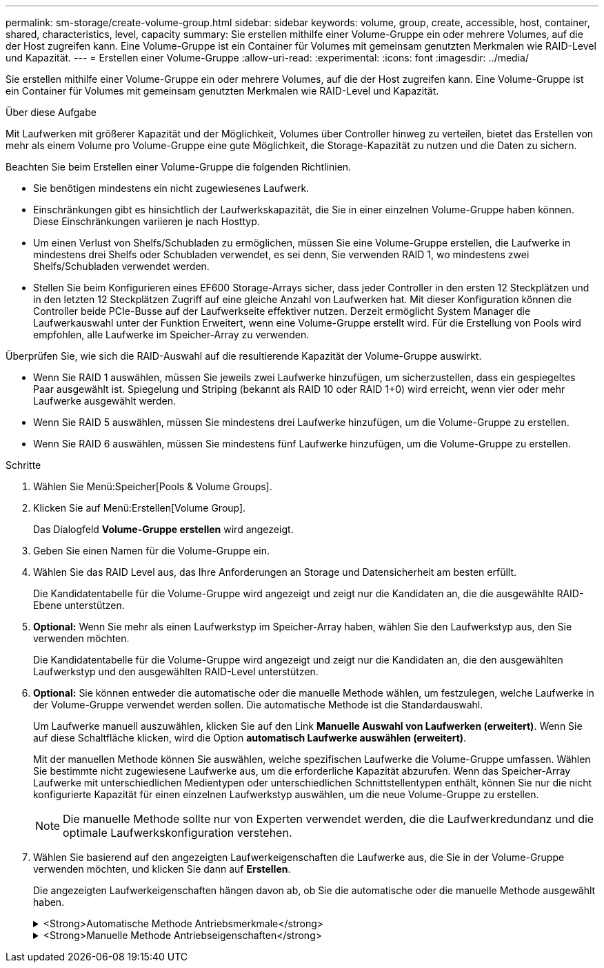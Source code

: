 ---
permalink: sm-storage/create-volume-group.html 
sidebar: sidebar 
keywords: volume, group, create, accessible, host, container, shared, characteristics, level, capacity 
summary: Sie erstellen mithilfe einer Volume-Gruppe ein oder mehrere Volumes, auf die der Host zugreifen kann. Eine Volume-Gruppe ist ein Container für Volumes mit gemeinsam genutzten Merkmalen wie RAID-Level und Kapazität. 
---
= Erstellen einer Volume-Gruppe
:allow-uri-read: 
:experimental: 
:icons: font
:imagesdir: ../media/


[role="lead"]
Sie erstellen mithilfe einer Volume-Gruppe ein oder mehrere Volumes, auf die der Host zugreifen kann. Eine Volume-Gruppe ist ein Container für Volumes mit gemeinsam genutzten Merkmalen wie RAID-Level und Kapazität.

.Über diese Aufgabe
Mit Laufwerken mit größerer Kapazität und der Möglichkeit, Volumes über Controller hinweg zu verteilen, bietet das Erstellen von mehr als einem Volume pro Volume-Gruppe eine gute Möglichkeit, die Storage-Kapazität zu nutzen und die Daten zu sichern.

Beachten Sie beim Erstellen einer Volume-Gruppe die folgenden Richtlinien.

* Sie benötigen mindestens ein nicht zugewiesenes Laufwerk.
* Einschränkungen gibt es hinsichtlich der Laufwerkskapazität, die Sie in einer einzelnen Volume-Gruppe haben können. Diese Einschränkungen variieren je nach Hosttyp.
* Um einen Verlust von Shelfs/Schubladen zu ermöglichen, müssen Sie eine Volume-Gruppe erstellen, die Laufwerke in mindestens drei Shelfs oder Schubladen verwendet, es sei denn, Sie verwenden RAID 1, wo mindestens zwei Shelfs/Schubladen verwendet werden.
* Stellen Sie beim Konfigurieren eines EF600 Storage-Arrays sicher, dass jeder Controller in den ersten 12 Steckplätzen und in den letzten 12 Steckplätzen Zugriff auf eine gleiche Anzahl von Laufwerken hat. Mit dieser Konfiguration können die Controller beide PCIe-Busse auf der Laufwerkseite effektiver nutzen. Derzeit ermöglicht System Manager die Laufwerkauswahl unter der Funktion Erweitert, wenn eine Volume-Gruppe erstellt wird. Für die Erstellung von Pools wird empfohlen, alle Laufwerke im Speicher-Array zu verwenden.


Überprüfen Sie, wie sich die RAID-Auswahl auf die resultierende Kapazität der Volume-Gruppe auswirkt.

* Wenn Sie RAID 1 auswählen, müssen Sie jeweils zwei Laufwerke hinzufügen, um sicherzustellen, dass ein gespiegeltes Paar ausgewählt ist. Spiegelung und Striping (bekannt als RAID 10 oder RAID 1+0) wird erreicht, wenn vier oder mehr Laufwerke ausgewählt werden.
* Wenn Sie RAID 5 auswählen, müssen Sie mindestens drei Laufwerke hinzufügen, um die Volume-Gruppe zu erstellen.
* Wenn Sie RAID 6 auswählen, müssen Sie mindestens fünf Laufwerke hinzufügen, um die Volume-Gruppe zu erstellen.


.Schritte
. Wählen Sie Menü:Speicher[Pools & Volume Groups].
. Klicken Sie auf Menü:Erstellen[Volume Group].
+
Das Dialogfeld *Volume-Gruppe erstellen* wird angezeigt.

. Geben Sie einen Namen für die Volume-Gruppe ein.
. Wählen Sie das RAID Level aus, das Ihre Anforderungen an Storage und Datensicherheit am besten erfüllt.
+
Die Kandidatentabelle für die Volume-Gruppe wird angezeigt und zeigt nur die Kandidaten an, die die ausgewählte RAID-Ebene unterstützen.

. *Optional:* Wenn Sie mehr als einen Laufwerkstyp im Speicher-Array haben, wählen Sie den Laufwerkstyp aus, den Sie verwenden möchten.
+
Die Kandidatentabelle für die Volume-Gruppe wird angezeigt und zeigt nur die Kandidaten an, die den ausgewählten Laufwerkstyp und den ausgewählten RAID-Level unterstützen.

. *Optional:* Sie können entweder die automatische oder die manuelle Methode wählen, um festzulegen, welche Laufwerke in der Volume-Gruppe verwendet werden sollen. Die automatische Methode ist die Standardauswahl.
+
Um Laufwerke manuell auszuwählen, klicken Sie auf den Link *Manuelle Auswahl von Laufwerken (erweitert)*. Wenn Sie auf diese Schaltfläche klicken, wird die Option *automatisch Laufwerke auswählen (erweitert)*.

+
Mit der manuellen Methode können Sie auswählen, welche spezifischen Laufwerke die Volume-Gruppe umfassen. Wählen Sie bestimmte nicht zugewiesene Laufwerke aus, um die erforderliche Kapazität abzurufen. Wenn das Speicher-Array Laufwerke mit unterschiedlichen Medientypen oder unterschiedlichen Schnittstellentypen enthält, können Sie nur die nicht konfigurierte Kapazität für einen einzelnen Laufwerkstyp auswählen, um die neue Volume-Gruppe zu erstellen.

+
[NOTE]
====
Die manuelle Methode sollte nur von Experten verwendet werden, die die Laufwerkredundanz und die optimale Laufwerkskonfiguration verstehen.

====
. Wählen Sie basierend auf den angezeigten Laufwerkeigenschaften die Laufwerke aus, die Sie in der Volume-Gruppe verwenden möchten, und klicken Sie dann auf *Erstellen*.
+
Die angezeigten Laufwerkeigenschaften hängen davon ab, ob Sie die automatische oder die manuelle Methode ausgewählt haben.

+
.<Strong>Automatische Methode Antriebsmerkmale</strong>
[%collapsible]
====
[cols="2*"]
|===
| Charakteristisch | Nutzung 


 a| 
Freie Kapazität
 a| 
Zeigt die verfügbare Kapazität in gib an. Wählen Sie einen Kandidaten für eine Volume-Gruppe mit der Kapazität für die Storage-Anforderungen Ihrer Applikation aus.



 a| 
Laufwerke Insgesamt
 a| 
Zeigt die Anzahl der für diese Volume-Gruppe verfügbaren Laufwerke an. Wählen Sie einen Kandidaten für eine Volume-Gruppe mit der Anzahl der gewünschten Laufwerke aus. Je mehr Laufwerke in einer Volume-Gruppe enthalten sind, umso unwahrscheinlicher ist es, dass mehrere Laufwerkausfälle einen kritischen Laufwerksausfall in einer Volume-Gruppe verursachen.



 a| 
Sicher
 a| 
Zeigt an, ob dieser Kandidat für diese Volume-Gruppe vollständig aus sicheren Laufwerken besteht, bei denen es sich entweder um vollständige Festplattenverschlüsselung (Full Disk Encryption, FDE) oder FIPS-Laufwerke (Federal Information Processing Standard) handeln kann.

** Sie können Ihre Volume-Gruppe mit Drive Security schützen, aber alle Laufwerke müssen sicher für diese Funktion geeignet sein.
** Wenn Sie eine nur-FDE-Volume-Gruppe erstellen möchten, suchen Sie in der Spalte Secure-fähiger nach *Ja - FDE*. Wenn Sie eine nur FIPS-fähige Volume-Gruppe erstellen möchten, suchen Sie in der Spalte Secure-fähiger nach *Yes - FIPS*.
** Sie können eine Volume-Gruppe aus Laufwerken erstellen, die möglicherweise sicher sind oder nicht, aber eine Kombination aus Sicherheitsstufen bieten. Wenn die Laufwerke in der Volume-Gruppe Laufwerke enthalten, die nicht sicher sind, können Sie die Volume-Gruppe nicht sichern.




 a| 
Sicherheit Aktivieren?
 a| 
Bietet die Möglichkeit, die Sicherheitsfunktion des Laufwerks mit sicheren Laufwerken zu aktivieren. Wenn die Volume-Gruppe sicher ist und Sie einen Sicherheitsschlüssel eingerichtet haben, können Sie die Laufwerksicherheit aktivieren, indem Sie das Kontrollkästchen aktivieren.


NOTE: Die einzige Möglichkeit, die Laufwerksicherheit zu entfernen, nachdem sie aktiviert ist, ist, die Volume-Gruppe zu löschen und die Laufwerke zu löschen.



 a| 
DA-fähig
 a| 
Gibt an, ob Data Assurance (da) für diese Gruppe verfügbar ist. Data Assurance (da) überprüft und korrigiert Fehler, die auftreten können, wenn Daten durch die Controller zu den Laufwerken übertragen werden.

Wenn Sie da verwenden möchten, wählen Sie eine Volume-Gruppe aus, die für das da-fähig ist. Diese Option ist nur verfügbar, wenn die da-Funktion aktiviert wurde.

Eine Volume-Gruppe kann Laufwerke enthalten, die für da-fähig sind oder nicht für da-fähig sind, aber alle Laufwerke müssen für die Verwendung dieser Funktion als da-fähig sein.



 a| 
Schutz Vor Shelf-Verlust
 a| 
Zeigt an, ob Regalverlustschutz verfügbar ist. Shelf-Schutz garantiert den Zugriff auf die Daten auf den Volumes in einer Volume-Gruppe, wenn ein vollständiger Verlust der Kommunikation zu einem Shelf auftritt.



 a| 
Schutz Vor Schubladenverlust
 a| 
Zeigt an, ob ein Schubladenschutz verfügbar ist, der nur zur Verfügung steht, wenn Sie ein Laufwerk-Shelf mit Schubladen verwenden. Der Schutz vor Schubladenverlust garantiert den Zugriff auf die Daten auf den Volumes in einer Volume-Gruppe, wenn ein vollständiger Verlust der Kommunikation mit einer einzelnen Schublade in einem Festplatten-Shelf auftritt.

|===
====
+
.<Strong>Manuelle Methode Antriebseigenschaften</strong>
[%collapsible]
====
[cols="2*"]
|===
| Charakteristisch | Nutzung 


 a| 
Medientyp
 a| 
Gibt den Medientyp an. Folgende Medientypen werden unterstützt:

** Festplatte
** Solid State Disk (SSD) Alle Laufwerke einer Volume-Gruppe müssen vom gleichen Medientyp (entweder alle SSDs oder alle Festplatten) sein. Volume-Gruppen können keine Mischung aus Medientypen oder Schnittstellentypen haben.




 a| 
Laufwerkskapazität
 a| 
Zeigt die Laufwerkskapazität an.

** Wählen Sie nach Möglichkeit Laufwerke aus, die eine Kapazität haben, die den Kapazitäten der aktuellen Laufwerke in der Volume-Gruppe entspricht.
** Wenn nicht zugewiesene Laufwerke mit kleinerer Kapazität hinzugefügt werden müssen, müssen Sie beachten, dass die nutzbare Kapazität jedes Laufwerks, das sich derzeit in der Volume-Gruppe befindet, reduziert wird. Daher ist die Laufwerkskapazität für die gesamte Volume-Gruppe gleich.
** Wenn nicht zugewiesene Laufwerke mit höherer Kapazität hinzugefügt werden müssen, müssen Sie beachten, dass die nutzbare Kapazität der hinzufügenden nicht zugewiesenen Laufwerke reduziert wird, damit sie den aktuellen Kapazitäten der Laufwerke in der Volume-Gruppe entsprechen.




 a| 
Fach
 a| 
Zeigt die Position des Fachs des Laufwerks an.



 a| 
Schlitz
 a| 
Zeigt die Position des Laufwerksteckplatzes an.



 a| 
Drehzahl (U/min)
 a| 
Zeigt die Geschwindigkeit des Laufwerks an.



 a| 
Größe des logischen Sektors
 a| 
Gibt die Größe und das Format des Sektors an.



 a| 
Sicher
 a| 
Zeigt an, ob dieser Kandidat für diese Volume-Gruppe vollständig aus sicheren Laufwerken besteht, bei denen es sich entweder um vollständige Festplattenverschlüsselung (Full Disk Encryption, FDE) oder FIPS-Laufwerke (Federal Information Processing Standard) handeln kann.

** Sie können Ihre Volume-Gruppe mit Drive Security schützen, aber alle Laufwerke müssen sicher für diese Funktion geeignet sein.
** Wenn Sie eine nur-FDE-Volume-Gruppe erstellen möchten, suchen Sie in der Spalte Secure-fähiger nach *Ja - FDE*. Wenn Sie eine nur FIPS-fähige Volume-Gruppe erstellen möchten, suchen Sie in der Spalte Secure-fähiger nach *Yes - FIPS*.
** Sie können eine Volume-Gruppe aus Laufwerken erstellen, die möglicherweise sicher sind oder nicht, aber eine Kombination aus Sicherheitsstufen bieten. Wenn die Laufwerke in der Volume-Gruppe Laufwerke enthalten, die nicht sicher sind, können Sie die Volume-Gruppe nicht sichern.




 a| 
DA-fähig
 a| 
Gibt an, ob Data Assurance (da) für diese Gruppe verfügbar ist. Data Assurance (da) überprüft und korrigiert Fehler, die auftreten können, wenn Daten über die Controller bis zu den Laufwerken übermittelt werden.

Wenn Sie da verwenden möchten, wählen Sie eine Volume-Gruppe aus, die für das da-fähig ist. Diese Option ist nur verfügbar, wenn die da-Funktion aktiviert wurde.

Eine Volume-Gruppe kann Laufwerke enthalten, die für da-fähig sind oder nicht für da-fähig sind, aber alle Laufwerke müssen für die Verwendung dieser Funktion als da-fähig sein.

|===
====

